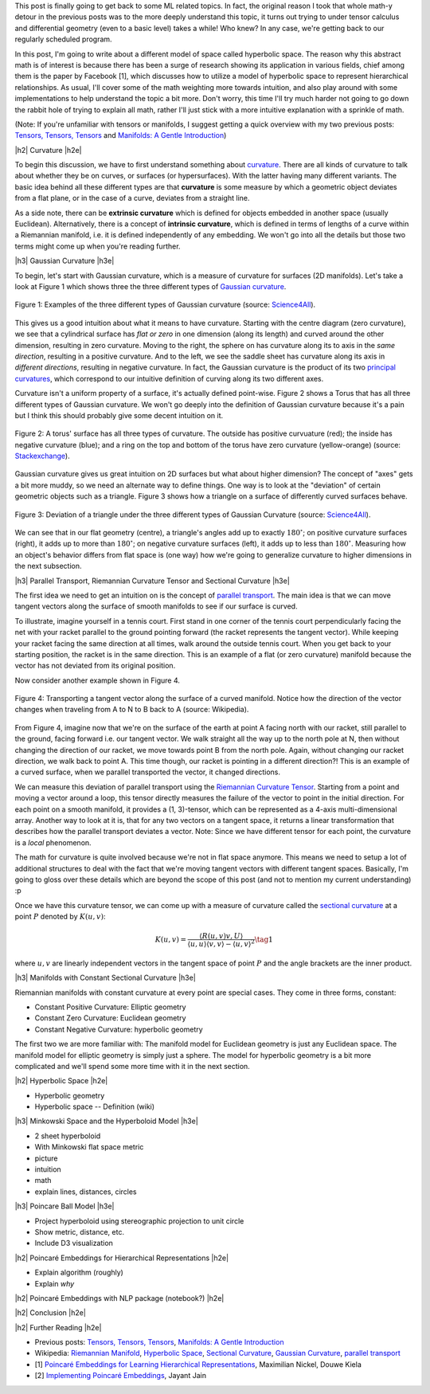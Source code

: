 .. title: Hyperbolic Geometry and Poincaré Embeddings
.. slug: hyperbolic-geometry-and-poincare-embeddings
.. date: 2018-04-20 08:20:18 UTC-04:00
.. tags: manifolds, hyperbolic, geometry, poincaré, embeddings, mathjax
.. category: 
.. link: 
.. description: An introduction to models of hyperbolic geometry and its application to Pointcare embeddings.
.. type: text

.. |br| raw:: html

   <br />

.. |H2| raw:: html

   <br/><h3>

.. |H2e| raw:: html

   </h3>

.. |H3| raw:: html

   <h4>

.. |H3e| raw:: html

   </h4>

.. |center| raw:: html

   <center>

.. |centere| raw:: html

   </center>

.. |hr| raw:: html

   <hr>


This post is finally going to get back to some ML related topics.
In fact, the original reason I took that whole math-y detour in the previous
posts was to the more deeply understand this topic, it turns out trying to
under tensor calculus and differential geometry (even to a basic level) takes a
while!  Who knew?  In any case, we're getting back to our regularly scheduled program.

In this post, I'm going to write about a different model of space called
hyperbolic space.  The reason why this abstract math is of interest is because
there has been a surge of research showing its application in various fields,
chief among them is the paper by Facebook [1], which discusses how to utilize
a model of hyperbolic space to represent hierarchical relationships.
As usual, I'll cover some of the math weighting more towards intuition, and
also play around with some implementations to help understand the topic a bit
more.  Don't worry, this time I'll try much harder not going to go down the
rabbit hole of trying to explain all math, rather I'll just stick with a more
intuitive explanation with a sprinkle of math.

(Note: If you're unfamiliar with tensors or manifolds, I suggest getting a quick
overview with my two previous posts: 
`Tensors, Tensors, Tensors <link://slug/tensors-tensors-tensors>`__ and 
`Manifolds: A Gentle Introduction <link://slug/manifolds>`__)

.. TEASER_END


|h2| Curvature |h2e|

To begin this discussion, we have to first understand something about
`curvature <https://en.wikipedia.org/wiki/Curvature>`__.  There are all
kinds of curvature to talk about whether they be on curves, or surfaces (or
hypersurfaces).  With the latter having many different variants.  The basic
idea behind all these different types are that **curvature** is some measure by
which a geometric object deviates from a flat plane, or in the case of a curve,
deviates from a straight line.  

As a side note, there can be **extrinsic curvature** which is defined for
objects embedded in another space (usually Euclidean).  Alternatively, there is
a concept of **intrinsic curvature**, which is defined in terms of lengths of a
curve within a Riemannian manifold, i.e. it is defined independently of any
embedding.  We won't go into all the details but those two terms might come up
when you're reading further.


|h3| Gaussian Curvature |h3e|

To begin, let's start with Gaussian curvature, which is a measure of curvature
for surfaces (2D manifolds).  Let's take a look at Figure 1 which shows three
the three different types of `Gaussian curvature <https://en.wikipedia.org/wiki/Gaussian_curvature>`__.

.. figure:: /images/gaussian_curvature.png
  :height: 170px
  :alt: Examples of Gaussian Curvature
  :align: center

  Figure 1: Examples of the three different types of Gaussian curvature (source: `Science4All <http://www.science4all.org/article/brazuca/>`__).

This gives us a good intuition about what it means to have curvature.  Starting
with the centre diagram (zero curvature), we see that a cylindrical surface has
*flat or zero* in one dimension (along its length) and curved around the other
dimension, resulting in zero curvature.  Moving to the right, the sphere on has
curvature along its to axis in the *same direction*, resulting in a positive
curvature.  And to the left, we see the saddle sheet has curvature along its
axis in *different directions*, resulting in negative curvature.
In fact, the Gaussian curvature is the product of its two 
`principal curvatures <https://en.wikipedia.org/wiki/Principal_curvature>`__, 
which correspond to our intuitive definition of curving along its two different
axes.

Curvature isn't a uniform property of a surface, it's actually defined point-wise.
Figure 2 shows a Torus that has all three different types of Gaussian curvature.
We won't go deeply into the definition of Gaussian curvature because it's a pain but
I think this should probably give some decent intuition on it.

.. figure:: /images/torus_curvature.jpg
  :height: 170px
  :alt: Point-wise curvature on a Torus
  :align: center

  Figure 2: A torus' surface has all three types of curvature.  The outside has positive curvuature (red); the inside has negative curvature (blue); and a ring on the top and bottom of the torus have zero curvature (yellow-orange) (source: `Stackexchange <https://mathematica.stackexchange.com/questions/61409/computing-gaussian-curvature>`__).

Gaussian curvature gives us great intuition on 2D surfaces but what about
higher dimension?  The concept of "axes" gets a bit more muddy, so we need an
alternate way to define things.  One way is to look at the "deviation" of
certain geometric objects such as a triangle.  Figure 3 shows how a triangle on
a surface of differently curved surfaces behave.

.. figure:: /images/Angles-and-Curvature.png
  :height: 170px
  :alt: Deviation of a triangle under the three different types of Gaussian Curvature
  :align: center

  Figure 3: Deviation of a triangle under the three different types of Gaussian Curvature (source: `Science4All <http://www.science4all.org/article/brazuca/>`__).

We can see that in our flat geometry (centre), a triangle's angles add up to
exactly :math:`180^{\circ}`; on positive curvature surfaces (right), it adds up
to more than :math:`180^{\circ}`; on negative curvature surfaces (left), it
adds up to less than :math:`180^{\circ}`.  Measuring how an object's behavior
differs from flat space is (one way) how we're going to generalize curvature to
higher dimensions in the next subsection.



|h3| Parallel Transport, Riemannian Curvature Tensor and Sectional Curvature |h3e|

The first idea we need to get an intuition on is the concept of 
`parallel transport <https://en.wikipedia.org/wiki/Parallel_transport>`__.
The main idea is that we can move tangent vectors along the surface of smooth
manifolds to see if our surface is curved.  

To illustrate, imagine yourself in a tennis court.  First stand in one corner
of the tennis court perpendicularly facing the net with your racket parallel to
the ground pointing forward (the racket represents the tangent vector).
While keeping your racket facing the same direction at all times, walk around the
outside tennis court.  When you get back to your starting position, the racket
is in the same direction.  This is an example of a flat (or zero curvature)
manifold because the vector has not deviated from its original position. 

Now consider another example shown in Figure 4.

.. figure:: /images/parallel_transport.png
  :height: 270px
  :alt: Transporting a tangent vector along the surface of a curved manifold
  :align: center

  Figure 4: Transporting a tangent vector along the surface of a curved
  manifold.  Notice how the direction of the vector changes when traveling from
  A to N to B back to A (source: Wikipedia).

From Figure 4, imagine now that we're on the surface of the earth at point A
facing north with our racket, still parallel to the ground, facing forward i.e.
our tangent vector.  We walk straight all the way up to the north pole at N,
then without changing the direction of our racket, we move towards point B from
the north pole.  Again, without changing our racket direction, we walk back to
point A.  This time though, our racket is pointing in a different direction?!
This is an example of a curved surface, when we parallel transported the vector,
it changed directions.

We can measure this deviation of parallel transport using the 
`Riemannian Curvature Tensor <https://en.wikipedia.org/wiki/Riemann_curvature_tensor>`__.
Starting from a point and moving a vector around a loop, this tensor directly
measures the failure of the vector to point in the initial direction.
For each point on a smooth manifold, it provides a (1, 3)-tensor, which can be
represented as a 4-axis multi-dimensional array.  Another way to look at it is,
that for any two vectors on a tangent space, it returns a linear transformation
that describes how the parallel transport deviates a vector.
Note: Since we have different tensor for each point, the curvature is a *local*
phenomenon.

The math for curvature is quite involved because we're not in flat space
anymore. This means we need to setup a lot of additional structures to deal
with the fact that we're moving tangent vectors with different tangent spaces.
Basically, I'm going to gloss over these details which are beyond the scope
of this post (and not to mention my current understanding) :p

Once we have this curvature tensor, we can come up with a measure of curvature
called the `sectional curvature <https://en.wikipedia.org/wiki/Sectional_curvature>`__
at a point :math:`P` denoted by :math:`K(u, v)`:

.. math::

   K(u, v) = \frac{\langle R(u, v)v, U\rangle }{\langle u, u\rangle \langle v, v\rangle  - \langle u, v\rangle ^2} \tag{1}

where :math:`u, v` are linearly independent vectors in the tangent space of
point :math:`P` and the angle brackets are the inner product.

|h3| Manifolds with Constant Sectional Curvature |h3e|

Riemannian manifolds with constant curvature at every point are special cases.
They come in three forms, constant:

* Constant Positive Curvature: Elliptic geometry
* Constant Zero Curvature: Euclidean geometry
* Constant Negative Curvature: hyperbolic geometry

The first two we are more familiar with: The manifold model for Euclidean
geometry is just any Euclidean space.  The manifold model for elliptic geometry
is simply just a sphere.  The model for hyperbolic geometry is a bit more complicated
and we'll spend some more time with it in the next section.

|h2| Hyperbolic Space |h2e|

* Hyperbolic geometry
* Hyperbolic space -- Definition (wiki)

|h3| Minkowski Space and the Hyperboloid Model |h3e|

* 2 sheet hyperboloid
* With Minkowski flat space metric
* picture
* intuition
* math
* explain lines, distances, circles

|h3| Poincare Ball Model |h3e|

* Project hyperboloid using stereographic projection to unit circle
* Show metric, distance, etc.

* Include D3 visualization


|h2| Poincaré Embeddings for Hierarchical Representations |h2e|

* Explain algorithm (roughly)
* Explain *why* 

|h2| Poincaré Embeddings with NLP package (notebook?) |h2e|



|h2| Conclusion |h2e|



|h2| Further Reading |h2e|

* Previous posts: `Tensors, Tensors, Tensors <link://slug/tensors-tensors-tensors>`__, `Manifolds: A Gentle Introduction <link://slug/manifolds>`__
* Wikipedia: `Riemannian Manifold <https://en.wikipedia.org/wiki/Riemannian_manifold>`__, `Hyperbolic Space <https://en.wikipedia.org/wiki/Hyperbolic_space>`__, `Sectional Curvature <https://en.wikipedia.org/wiki/Sectional_curvature>`__, `Gaussian Curvature <https://en.wikipedia.org/wiki/Gaussian_curvature>`__, `parallel transport <https://en.wikipedia.org/wiki/Parallel_transport>`__
* [1] `Poincaré Embeddings for Learning Hierarchical Representations <https://arxiv.org/abs/1705.08039>`__, Maximilian Nickel, Douwe Kiela
* [2] `Implementing Poincaré Embeddings <https://rare-technologies.com/implementing-poincare-embeddings/>`__, Jayant Jain
